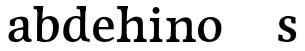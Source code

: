 SplineFontDB: 3.0
FontName: Experiment-Latin
FullName: Experiment-Latin
FamilyName: Experiment-Latin
Weight: Regular
Copyright: Copyright (c) 2015, Pathum Egodawatta
UComments: "2015-9-29: Created with FontForge (http://fontforge.org)"
Version: 0.001
ItalicAngle: 0
UnderlinePosition: 100
UnderlineWidth: 49
Ascent: 1000
Descent: 0
InvalidEm: 0
LayerCount: 4
Layer: 0 0 "Back" 1
Layer: 1 0 "Fore" 0
Layer: 2 0 "Back 2" 0
Layer: 3 0 "backup" 1
PreferredKerning: 4
XUID: [1021 779 -1439063335 14876943]
FSType: 0
OS2Version: 0
OS2_WeightWidthSlopeOnly: 0
OS2_UseTypoMetrics: 1
CreationTime: 1443542790
ModificationTime: 1453242687
PfmFamily: 17
TTFWeight: 400
TTFWidth: 5
LineGap: 122
VLineGap: 0
OS2TypoAscent: 129
OS2TypoAOffset: 1
OS2TypoDescent: 0
OS2TypoDOffset: 1
OS2TypoLinegap: 122
OS2WinAscent: 129
OS2WinAOffset: 1
OS2WinDescent: -161
OS2WinDOffset: 1
HheadAscent: 29
HheadAOffset: 1
HheadDescent: 183
HheadDOffset: 1
OS2CapHeight: 0
OS2XHeight: 0
OS2Vendor: 'PfEd'
Lookup: 260 1 0 "'abvm' Above Base Mark in Thaana lookup 0" { "'abvm' Above Base Mark in Thaana lookup 0-1"  } ['abvm' ('thaa' <'dflt' > ) ]
MarkAttachClasses: 1
DEI: 91125
Encoding: Custom
Compacted: 1
UnicodeInterp: none
NameList: Adobe Glyph List
DisplaySize: -96
AntiAlias: 1
FitToEm: 1
WinInfo: 0 8 2
BeginPrivate: 0
EndPrivate
Grid
665 1500 m 0
 665 -500 l 1024
149 1500 m 0
 149 -500 l 1024
-1000 499 m 0
 2000 499 l 1024
-1000 612 m 0
 2000 612 l 1024
EndSplineSet
AnchorClass2: "thn_ubufibi" "'abvm' Above Base Mark in Thaana lookup 0-1" 
BeginChars: 271 14

StartChar: space
Encoding: 256 32 0
GlifName: space
Width: 225
VWidth: 0
Flags: HW
LayerCount: 3
Back
Fore
Layer: 2
EndChar

StartChar: a
Encoding: 257 97 1
GlifName: uni0061
Width: 645
VWidth: 153
Flags: HWO
LayerCount: 4
Back
SplineSet
426 143 m 1
 426 143 400.26953125 -13 239 -13 c 0
 131.81640625 -13 62 42 62 135 c 0
 62 256 153.055664062 298.8125 283 334 c 0
 357.108398438 354.068359375 439 376 439 376 c 1
 439 321 l 1
 439 321 337.79296875 292.030273438 275 275 c 0
 227.93359375 261.25 190 227.333007812 190 165 c 0
 190 113.21875 228.7734375 75.4755859375 284 75 c 0
 387.01953125 74.1123046875 403 155 403 155 c 1
 426 143 l 1
404 434 m 2
 403.579101562 504.66015625 370.077148438 551 301 551 c 0
 216.168945312 551 234.228515625 461.568359375 209 430 c 1
 195.990234375 413.203125 131.958984375 404.930664062 111 428 c 1
 87.4970703125 459.55078125 97 528 106 541 c 1
 106 541 211.93359375 612 336 612 c 0
 502.62890625 612 529.077148438 527.779296875 529 447 c 0
 529 369.579101562 529 219.874023438 528 142 c 0
 530.01171875 83.1025390625 564 42.1787109375 616 77 c 1
 639 45 l 1
 639 45 599.72265625 -15 516 -15 c 0
 418 -15 403 93 403 93 c 1
 403 110 l 1
 404 434 l 2
EndSplineSet
Fore
SplineSet
429 113 m 1
 429 113 371 -18 221 -18 c 0
 110 -18 38 32 38 125 c 0
 38 241 118.25390625 290.892578125 273 327 c 0
 363.390625 348.090820312 425.854492188 358.4609375 434 358 c 1
 434 280 l 1
 434 280 377 297 298 282 c 0
 221.697265625 267.51171875 178.66796875 224.01953125 176 157 c 0
 173.84871258 102.959534028 205 57 272 53 c 0
 345 49 395 117 401 158 c 1
 429 113 l 1
400 451 m 0
 389 510 355.999023438 556.383789062 297 556 c 0
 258.739257812 555.750976562 206.434570312 529.999023438 175 497 c 1
 219.0078125 541 l 1
 197.530273438 495.861328125 191.614706455 444.471783446 192 386 c 1
 140.622972283 375.126204529 72.7774094041 375.45109451 69.1396484375 429 c 0
 65.9345703125 476.1796875 86 533 86 533 c 1
 138 566 253.01953125 614.833007812 352 615.013671875 c 0
 480.748046875 615.248046875 532.344726562 578.502929688 535 447 c 0
 536.575791424 368.958625479 520 189 537 118 c 0
 546 80 566 58 608 63 c 1
 619 5 l 1
 619 10 609.012695312 -13.62890625 535 -15 c 0
 439.587641972 -16.7675249795 411.541015625 53.7685546875 406 73 c 1
 396 110 l 1
 408 199 410.938792513 392.328294703 400 451 c 0
EndSplineSet
Layer: 2
SplineSet
429 113 m 1
 429 113 371 -13 221 -13 c 0
 110 -13 38 32 38 125 c 0
 38 241 118.254212729 307.892641723 273 344 c 0
 363.390542169 365.091131129 425.854492188 356.4609375 434 356 c 1
 434 281 l 1
 434 281 377 312 298 297 c 0
 221.697299705 282.512145514 178.66796875 214.01953125 176 157 c 0
 173.472185852 102.975837298 205 62 272 58 c 0
 345 54 395 117 401 158 c 1
 429 113 l 1
400 461 m 0
 389 513 365.999023438 550.33984375 307 550 c 0
 263.739257812 549.750976562 213.434570312 518.999023438 185 483 c 1
 176 400 l 1
 85 387 l 1
 86 528 l 1
 158 569 253.019444238 614.818312302 352 615.013671875 c 0
 470.748046875 615.248046875 532.344726562 578.502929688 535 447 c 0
 536.575791424 368.958625479 520 189 537 118 c 0
 546 80 566 58 608 63 c 1
 619 5 l 1
 619 10 609.012695312 -13.62890625 525 -15 c 0
 429.583984375 -16.5576171875 411.541015625 53.7685546875 406 73 c 1
 396 110 l 1
 408 199 412.351849074 402.609440741 400 461 c 0
EndSplineSet
Layer: 3
SplineSet
421 113 m 1
 421 113 380.673828125 -13 231 -13 c 0
 120.016601562 -13 48 32 48 125 c 0
 48 226 117.645507812 309.19140625 273 344 c 0
 364.66015625 364.537109375 419 356 419 356 c 1
 419 279 l 1
 419 279 369.010742188 312.114257812 298 297 c 0
 221.8515625 280.791992188 196.981445312 214.729492188 194 167 c 0
 191.264648438 123.212890625 204.5625 62.1572265625 272 58 c 0
 344.994140625 53.5 387 117.8125 393 159 c 1
 421 113 l 1
392 441 m 0
 381.306640625 513.221679688 352.625976562 548 294 548 c 0
 237 548 205.618164062 490 205.618164062 490 c 5
 197 407 l 5
 96 394 l 1
 97 522 l 1
 103.083007812 524.401367188 215.802734375 612.943359375 379 612.07421875 c 0
 528.175441909 611.279754233 531.724609375 517.845703125 535 442 c 0
 538.350585938 364.4140625 516.497070312 189.127929688 533 118 c 0
 541.84765625 79.8671875 562 58.1787109375 604 63 c 1
 615 5 l 1
 615 10.2001953125 605 -13 521 -15 c 0
 413.030273438 -17.5703125 398 73 398 73 c 1
 388 110 l 1
 400 199 400.807617188 381.515625 392 441 c 0
EndSplineSet
EndChar

StartChar: n
Encoding: 258 110 2
GlifName: uni006E_
Width: 786
VWidth: 79
Flags: HW
LayerCount: 4
Back
SplineSet
543 410 m 0
 541.813476562 484.3125 506.92578125 512.247070312 434 511 c 0
 368.307617188 509.876953125 288.538085938 466.23828125 251 417 c 1
 247 442 l 1
 281.54296875 530.857421875 388.294921875 612 482 612 c 0
 613.47265625 612 668.690429688 534.591796875 670 431 c 0
 672.052734375 268.6171875 665.799804688 84.0888671875 664 0 c 1
 540 0 l 1
 540 0 544.833984375 295.1171875 543 410 c 0
437 51 m 1
 469 51 523 66.734375 543 87 c 1
 667 71 l 1
 690.2734375 59.107421875 735.809570312 53 752 53 c 1
 741 0 l 1
 427 0 l 1
 437 51 l 1
63 51 m 1
 88.4091796875 51 153 59 153 97 c 1
 278 71 l 1
 300.111328125 59.107421875 339.618164062 53 355 53 c 1
 343 0 l 1
 51 0 l 1
 63 51 l 1
51 524 m 1
 57 582 l 1
 251 612 l 1
 282 489 l 1
 278 475.3671875 l 1
 278 0 l 1
 153 0 l 1
 153 445.725585938 l 1
 153.182617188 494.5390625 137 524.013671875 90 524 c 1
 51 524 l 1
EndSplineSet
Fore
SplineSet
35 65 m 1
 111 61 138 89 142 137 c 1
 268 152 l 1
 266 57 340 64 358 65 c 1
 362 0 l 1
 39 0 l 1
 35 65 l 1
444 65 m 1
 520 61 536 89 540 137 c 1
 666 154 l 1
 663 64 747 64 766 65 c 1
 770 0 l 1
 448 0 l 1
 444 65 l 1
36 598 m 1
 140 592 272 603 272 603 c 1
 272 603 258 506 256 480 c 1
 256 447 271 478 271 478 c 1
 265 338 277 181 259 0 c 1
 133 0 l 1
 148 200 154 387 147 449 c 0
 142 494 131 530 39 530 c 1
 36 598 l 1
667 477 m 0
 673 398 666 113 661 0 c 1
 521 0 l 1
 545 114 554 320 542 417 c 0
 533 493 476.094605495 520.189738207 411 513 c 0
 329.000000102 503.943050845 269 423 265 417 c 1
 240 454 l 1
 268 515 397 609 501 613 c 0
 593 617 658 588 667 477 c 0
EndSplineSet
Layer: 2
SplineSet
35 68 m 1
 111 64 138 96 142 144 c 1
 268 159 l 1
 266 64 340 67 358 68 c 5
 358 0 l 1
 35 0 l 1
 35 68 l 1
444 68 m 1
 520 64 539 96 543 144 c 1
 666 161 l 1
 663 71 747 67 766 68 c 1
 766 0 l 1
 444 0 l 1
 444 68 l 1
40 602 m 1
 123 600 272 603 272 603 c 1
 272 603 258 506 256 480 c 1
 256 447 271 478 271 478 c 1
 265 338 277 181 259 0 c 1
 133 0 l 1
 148 200 154 387 147 449 c 0
 142 494 132 528 40 528 c 1
 40 602 l 1
667 477 m 0
 673 398 666 113 661 0 c 1
 521 0 l 1
 545 114 554 320 542 417 c 0
 533 493 476.094605495 520.189738207 411 513 c 0
 329.000000102 503.943050845 269 423 265 417 c 1
 240 454 l 1
 268 515 397 609 501 613 c 0
 593 617 658 588 667 477 c 0
EndSplineSet
Layer: 3
SplineSet
45 68 m 5
 120.803710938 64.162109375 138 96 142 144 c 5
 268 159 l 5
 266 64 340 67 358 68 c 5
 358 0 l 5
 45 0 l 5
 45 68 l 5
444 68 m 5
 519.803710938 64.162109375 539 96 543 144 c 5
 666 161 l 5
 663 71 726.713867188 67 746 68 c 5
 746 0 l 5
 444 0 l 5
 444 68 l 5
50 602 m 5
 133.059570312 599.58203125 272 603 272 603 c 5
 272 603 258 506 256 480 c 5
 256.458984375 447.294921875 271.40625 478 271.40625 478 c 5
 265.171875 338.163085938 277.096679688 181.477539062 259 0 c 5
 133 0 l 5
 147.708007812 199.741210938 154 387 147.435546875 449 c 4
 142.71875 493.551757812 142 528 50 528 c 5
 50 602 l 5
666.62890625 476.931640625 m 4
 672.779296875 397.897460938 665.903320312 113 661 0 c 5
 521 0 l 5
 545.154296875 113.708984375 553.323242188 319.645507812 541.803710938 417.126953125 c 4
 532.877929688 492.657226562 476.4296875 520.543945312 411 513 c 4
 328.864257812 503.530273438 265 417 265 417 c 5
 240 454 l 5
 268.055664062 514.724609375 396.885742188 608.666992188 501 613 c 4
 592.555664062 616.810546875 657.96484375 588.276367188 666.62890625 476.931640625 c 4
EndSplineSet
EndChar

StartChar: d
Encoding: 259 100 3
GlifName: uni0064
Width: 755
VWidth: 79
Flags: HW
LayerCount: 4
Back
SplineSet
185 308 m 0
 183.94921875 165.049804688 243.657226562 78 349 78 c 0
 417.888671875 78 469.333007812 125.155273438 470 184 c 1
 487 158 l 1
 491.145507812 80 430.779296875 -12.6875 305 -14 c 0
 119.51171875 -15.935546875 53 122 53 280 c 0
 53 472.303710938 165.267578125 611 355 611 c 0
 423.064453125 611 476.8828125 590.319335938 503 575 c 1
 502 507 l 1
 502 507 461.1171875 551.712890625 362 552 c 0
 266.168945312 552.208007812 186.1328125 471.453125 185 308 c 0
385 812 m 1
 394 861 l 1
 604 868 l 1
 601 798 598 754 595 667 c 2
 595 155 l 2
 595 78.107421875 649.877929688 57 687 57 c 1
 677 0 l 1
 595 0 l 1
 506 0 l 1
 474 79 l 1
 470 94 l 1
 472 554 l 1
 486 558 l 1
 482.333984375 574.004882812 475 603.956054688 475 647 c 2
 475 743.760742188 l 1
 475 785 438.442382812 799.659179688 385 812 c 1
EndSplineSet
Fore
SplineSet
392 872 m 1
 475 870 625 873 625 873 c 1
 625 873 616 834 609 777 c 1
 609 773 604 748 604 744 c 1
 581 741 l 0
 485 718 l 0
 490 770 480 797 392 797 c 1
 392 872 l 1
538 -1 m 1
 491 115 l 1
 490.551757812 124.749023438 480.12890625 145.8046875 479.737304688 158 c 1
 476.639648438 254.631835938 479.560546875 422.834960938 480 580 c 0
 480.013980571 584.999980454 491 591 491 596 c 2
 482 654 l 1
 485 745 491 808 498 868 c 1
 624 868 l 1
 599 668 598.019023095 228.786181989 612 167 c 0
 630.455078125 85.44140625 669.673828125 73.87109375 718 76 c 1
 718 0 l 1
 538 -1 l 1
203 282 m 0
 201.954101562 179.05078125 248.971679688 60 348 60 c 0
 429.551757812 60 477.283203125 134.734375 478 219 c 1
 517 156 l 1
 505.098632812 62 412.88671875 -12.9169921875 298 -13 c 0
 141.990234375 -13.1123046875 51.0000169926 91.9999994038 57 263 c 0
 63.0419921875 435.197265625 153.265625 610.203125 383 612 c 0
 481.060546875 612.766601562 537 572 580 555 c 1
 530 438 l 1
 530 438 492.1171875 557.740234375 373 558 c 0
 267.168945312 558.23046875 204.55859375 435.450195312 203 282 c 0
EndSplineSet
Layer: 2
SplineSet
392 872 m 1
 475 870 625 873 625 873 c 1
 625 873 616 834 609 777 c 1
 609 773 604 748 604 744 c 1
 581 741 l 0
 485 718 l 0
 490 770 480 797 392 797 c 1
 392 872 l 1
557.318359375 0.4169921875 m 0
 526.485351562 -0.0595703125 528 -1 528 -1 c 2
 528 -1 503 51 491 115 c 1
 490.551757812 124.749023438 480.12890625 145.8046875 479.737304688 158 c 1
 476.639648438 254.631835938 479.560546875 422.834960938 480 580 c 0
 480.013980571 584.999980454 491 591 491 596 c 2
 482 654 l 1
 485 745 491 808 498 868 c 1
 624 868 l 1
 599 668 598.019023095 228.786181989 612 167 c 4
 630.455078125 85.44140625 669.673828125 73.87109375 718 76 c 1
 718 0 l 1
 650 0 l 1
 558 0 l 2
 557.772460938 0.13671875 557.544921875 0.275390625 557.318359375 0.4169921875 c 0
203 282 m 0
 201.954101562 179.05078125 248.971679688 60 348 60 c 0
 429.551757812 60 477.283203125 134.734375 478 219 c 1
 517 156 l 1
 505.098632812 62 412.88671875 -12.9169921875 298 -13 c 0
 141.990234375 -13.1123046875 51.0000169926 91.9999994038 57 263 c 0
 63.0419921875 435.197265625 153.265625 610.203125 383 612 c 0
 481.060546875 612.766601562 537 572 580 555 c 1
 530 438 l 1
 530 438 492.1171875 557.740234375 373 558 c 0
 267.168945312 558.23046875 204.55859375 435.450195312 203 282 c 0
EndSplineSet
Layer: 3
SplineSet
557 77 m 1
 632.803710938 73.162109375 486 92 490 140 c 1
 628 152 l 1
 643 71 692 75 710 76 c 1
 710 0 l 1
 562 0 l 1
 551.67578125 6.05859375 543.026367188 15.9111328125 557 77 c 1
396 872 m 1
 479.059570312 869.58203125 637 873 637 873 c 1
 637 873 628.047851562 833.79296875 620.853515625 777 c 1
 620.913085938 772.755859375 616 748.418945312 616.1171875 744 c 1
 585 741 l 0
 489.435546875 718 l 0
 494.899414062 770.123046875 484.4765625 797 396 797 c 1
 396 872 l 1
515 143 m 1
 515 143 472.640625 -13 297 -13 c 0
 157.655273438 -13 52.5625 67.4345703125 50 215 c 0
 48.1494140625 321.53515625 72.0751953125 472.537109375 228 565 c 0
 363.693359375 645.465820312 515 602 515 602 c 1
 511 509 l 1
 511 509 428.801757812 570.831054688 334 546 c 0
 213.428710938 514.418945312 204.24609375 344.8984375 206 255 c 0
 208.125 146.083007812 250.512695312 59.83203125 339 58 c 0
 441.174804688 55.884765625 485.255859375 177.734375 482 223 c 1
 515 143 l 1
662 0 m 1
 578.940429688 2.41796875 512 -1 512 -1 c 1
 512 -1 496.41015625 61.236328125 484.8828125 125 c 1
 480.391601562 212.129882812 479.198242188 402.875976562 484.291015625 580 c 1
 484.4453125 585.346679688 494.604492188 590.681640625 494.76953125 596 c 1
 486.0625 654 l 1
 489.422851562 744.65234375 494.591796875 808.266601562 502 868 c 1
 636 868 l 1
 610.903320312 668.258789062 611.046875 239 623.564453125 177 c 0
 632.430664062 133.0859375 636 71 678 71 c 1
 662 0 l 1
EndSplineSet
EndChar

StartChar: h
Encoding: 260 104 4
GlifName: uni0068
Width: 788
VWidth: 79
Flags: HW
LayerCount: 3
Back
SplineSet
444 51 m 1
 469.409179688 51 534 59 534 97 c 1
 659 71 l 1
 681.111328125 59.107421875 720.618164062 53 736 53 c 1
 724 0 l 1
 432 0 l 1
 444 51 l 1
50 51 m 1
 75.4091796875 51 140 59 140 97 c 1
 265 71 l 1
 287.111328125 59.107421875 326.618164062 53 342 53 c 1
 330 0 l 1
 38 0 l 1
 50 51 l 1
536 400 m 0
 534.813476562 470.3125 499.92578125 512.247070312 427 511 c 0
 361.307617188 509.876953125 281.538085938 466.23828125 244 417 c 1
 240 442 l 1
 274.54296875 530.857421875 369.294921875 612 470 612 c 0
 601.47265625 612 658.690429688 533.591796875 660 430 c 0
 662.052734375 267.6171875 658.799804688 84.0888671875 657 0 c 1
 533 0 l 1
 533 0 537.939453125 285.119140625 536 400 c 0
35 810 m 1
 43 861 l 1
 274 866 l 1
 270.922851562 809 263.23046875 706 264 614 c 2
 264 559 l 1
 276 484 l 1
 264 459 l 1
 264 0 l 1
 140 0 l 1
 140 726 l 1
 140 780 92.001953125 797.444335938 35 810 c 1
EndSplineSet
Fore
SplineSet
29 872 m 1
 112 870 293 873 293 873 c 1
 293 873 284 834 277 777 c 1
 277 773 272 748 272 744 c 1
 241 741 l 0
 143 718 l 0
 144 780 117 797 29 797 c 1
 29 872 l 1
316 0 m 1
 233 2 109 -1 109 -1 c 1
 109 -1 128 79 136 143 c 1
 148 305 148 683 138 868 c 1
 290 868 l 1
 265 668 264 225 268 162 c 0
 271 118 250 66 332 66 c 1
 316 0 l 1
24 68 m 1
 100 64 133 96 137 144 c 1
 268 163 l 1
 266 68 342 67 360 68 c 1
 360 0 l 1
 24 0 l 1
 24 68 l 1
446 68 m 1
 522 64 539 96 543 144 c 1
 668 161 l 1
 665 71 749 67 768 68 c 1
 768 0 l 1
 446 0 l 1
 446 68 l 1
669 477 m 0
 675 398 668 113 663 0 c 1
 523 0 l 1
 547 114 556 320 544 417 c 0
 535 493 478.087890625 520.249023438 413 513 c 0
 330.758789062 503.840820312 269.948242188 420.947265625 267 417 c 1
 242 454 l 1
 270 515 399 609 503 613 c 0
 595 617 660 588 669 477 c 0
EndSplineSet
Layer: 2
SplineSet
29 872 m 5
 112 870 293 873 293 873 c 1
 293 873 284 834 277 777 c 1
 277 773 272 748 272 744 c 1
 241 741 l 0
 143 718 l 4
 144 780 117 797 29 797 c 5
 29 872 l 5
316 0 m 1
 233 2 109 -1 109 -1 c 5
 109 -1 128 79 136 143 c 5
 148 305 148 683 138 868 c 5
 290 868 l 1
 265 668 264 225 268 162 c 0
 271 118 250 66 332 66 c 1
 316 0 l 1
24 68 m 5
 100 64 133 96 137 144 c 5
 268 163 l 1
 266 68 342 67 360 68 c 1
 360 0 l 1
 24 0 l 5
 24 68 l 5
446 68 m 1
 522 64 541 96 545 144 c 1
 668 161 l 1
 665 71 749 67 768 68 c 1
 768 0 l 1
 446 0 l 1
 446 68 l 1
669 477 m 0
 675 398 668 113 663 0 c 1
 523 0 l 1
 547 114 556 320 544 417 c 0
 535 493 478.087890625 520.249023438 413 513 c 0
 330.758789062 503.840820312 269.948242188 420.947265625 267 417 c 1
 242 454 l 1
 270 515 399 609 503 613 c 0
 595 617 660 588 669 477 c 0
EndSplineSet
EndChar

StartChar: e
Encoding: 261 101 5
GlifName: uni0065
Width: 629
VWidth: 153
Flags: HW
LayerCount: 3
Back
SplineSet
131.813476562 357.48828125 m 1
 366.854492188 368.684570312 l 1
 447 369 l 1
 447.862304688 497.887695312 389.209960938 564.852539062 303.013671875 554.290039062 c 0
 213.393554688 542.290039062 183.822265625 430.580078125 183.822265625 309.904296875 c 0
 183.822265625 187.045898438 222.897460938 62.9150390625 381.610351562 60.57421875 c 0
 468.5703125 59.7626953125 539.801757812 108.037109375 541.786132812 108.037109375 c 1
 571.278320312 71.7734375 l 0
 552.477539062 54.365234375 481.922851562 -13.353515625 354.798828125 -14.7958984375 c 0
 146.474609375 -16.9326171875 52.376953125 117.901367188 52.376953125 272.131835938 c 0
 52.376953125 531.569335938 215.401367188 609.606445312 320.854492188 609.606445312 c 0
 508.192382812 609.606445312 593.888671875 484.81640625 583.6796875 296.145507812 c 1
 156.211914062 301.877929688 l 1
 131.813476562 357.48828125 l 1
EndSplineSet
Fore
SplineSet
132 357 m 1
 379 369 l 1
 439 369 l 1
 440 498 378.34375 561.53125 307 554 c 0
 217.907226562 544.594726562 188 421 188 310 c 4
 188 187 236 56 385 54 c 0
 471.998046875 52.83203125 550 114 552 114 c 1
 581 78 l 0
 562 61 481.996349191 -13.641750276 355 -15 c 0
 168 -17 52 78 52 262 c 0
 52 521 215.067382812 606.233398438 320 610 c 0
 515 617 586 478 566 299 c 1
 156 299 l 1
 132 357 l 1
EndSplineSet
Layer: 2
SplineSet
132 357 m 1
 427 369 l 1
 457 369 l 1
 458 498 387.362304688 564.17578125 303 550 c 0
 212.852539062 534.852539062 191 431 191 310 c 0
 191 187 236 56 385 54 c 0
 471.998046875 52.83203125 550 114 552 114 c 1
 581 78 l 0
 562 61 481.997070312 -13.7109375 355 -15 c 0
 158 -17 52 78 52 262 c 4
 52 521 236 610 341 610 c 0
 548 610 594 478 584 299 c 1
 156 299 l 1
 132 357 l 1
EndSplineSet
EndChar

StartChar: i
Encoding: 262 105 6
GlifName: uni0069
Width: 418
VWidth: 79
Flags: HW
LayerCount: 3
Back
SplineSet
133.91796875 774.375 m 0
 133.91796875 816.958984375 167.984375 851.025390625 210.568359375 851.025390625 c 0
 253.15234375 851.025390625 287.21875 816.958984375 287.21875 774.375 c 0
 287.21875 731.791015625 253.15234375 697.724609375 210.568359375 697.724609375 c 0
 167.984375 697.724609375 133.91796875 731.791015625 133.91796875 774.375 c 0
68 61 m 1
 94.5380859375 61 162 69 162 107 c 1
 287 81 l 1
 309.111328125 69.107421875 348.618164062 63 364 63 c 1
 352 0 l 1
 56 0 l 1
 68 61 l 1
69 540 m 5
 80 595 l 5
 296 605 l 5
 287 436.3671875 l 5
 287 0 l 1
 162 0 l 1
 162 478.725585938 l 5
 160.34375 542.385742188 105.814453125 538.108398438 69 540 c 5
EndSplineSet
Fore
SplineSet
115.1953125 788.1328125 m 4
 115.1953125 835.697265625 153.700195312 874.202148438 201.264648438 874.202148438 c 4
 248.830078125 874.202148438 287.334960938 835.697265625 287.334960938 788.1328125 c 4
 287.334960938 740.567382812 248.830078125 702.0625 201.264648438 702.0625 c 4
 153.700195312 702.0625 115.1953125 740.567382812 115.1953125 788.1328125 c 4
45 68 m 1
 121 64 143 96 147 144 c 1
 270 159 l 1
 268 64 340 67 358 68 c 1
 358 0 l 1
 45 0 l 1
 45 68 l 1
50 602 m 1
 133 600 280 603 280 603 c 1
 275.327327656 547.604034817 272.629882812 87.107421875 264 0 c 1
 138 0 l 1
 153 200 154 387 147 449 c 0
 142 494 142 528 50 528 c 1
 50 602 l 1
EndSplineSet
Layer: 2
SplineSet
125 788 m 0
 125 830 159 864 201 864 c 0
 243 864 277 830 277 788 c 0
 277 746 243 712 201 712 c 0
 159 712 125 746 125 788 c 0
45 68 m 1
 121 64 143 96 147 144 c 1
 270 159 l 5
 268 64 340 67 358 68 c 1
 358 0 l 1
 45 0 l 1
 45 68 l 1
50 602 m 1
 133 600 280 603 280 603 c 1
 275.327327656 547.604034817 272.629882812 87.107421875 264 0 c 1
 138 0 l 1
 153 200 154 387 147 449 c 0
 142 494 142 528 50 528 c 1
 50 602 l 1
EndSplineSet
EndChar

StartChar: s
Encoding: 263 115 7
GlifName: uni0073
Width: 552
VWidth: 153
Flags: HW
LayerCount: 3
Back
SplineSet
283.440429688 47.080078125 m 4
 339.212890625 47.080078125 381.5703125 78.0556640625 380.879882812 130.080078125 c 4
 378.5625 306.520507812 56.599609375 199.524414062 56.599609375 439.51953125 c 4
 56.599609375 557.267578125 152.157226562 612.08984375 279.83984375 611.83984375 c 4
 390.982421875 611.53515625 466.7890625 563.138671875 473.16015625 555.799804688 c 5
 473.16015625 555.799804688 486.015625 535.629882812 485.96484375 496 c 4
 485.934570312 476.936523438 486.21875 444.749023438 468 437 c 5
 452.366210938 431.651367188 407.548828125 430.934570312 394 440 c 5
 354.49609375 460.803710938 379.12109375 554.411132812 279.16015625 555.360351562 c 4
 231.966796875 555.817382812 178.654296875 533.813476562 180.040039062 468.400390625 c 4
 182.541992188 328.450195312 499 390.465820312 497.879882812 163.599609375 c 4
 497.298828125 46.4921875 410 -14.599609375 271.639648438 -14.599609375 c 4
 135.219726562 -14.599609375 59 28.0400390625 59 28.0400390625 c 5
 59 28.0400390625 48.0615234375 52.6708984375 46.6083984375 78 c 4
 45.5947265625 96.5205078125 46.9931640625 140.622070312 66 155.038085938 c 5
 90.1787109375 167 129.6484375 164.727539062 148 155 c 5
 182.58203125 137.328125 163.40625 47.080078125 283.440429688 47.080078125 c 4
EndSplineSet
Fore
SplineSet
270 42 m 0
 325.997070312 42.5517578125 368.420898438 74.943359375 367 137 c 0
 364 268 75 231 79 432 c 0
 81 536 173.001953125 611.348632812 307 612 c 0
 405.00390625 612.4765625 476.951171875 578.008789062 488 574 c 1
 489 427 l 1
 387 440 l 1
 374 552 l 1
 423 497 l 1
 419.861328125 497.73828125 360 557 294 557 c 0
 233.000340056 557 211 511 211 469 c 0
 211 303 506 368 504 163 c 0
 503.131835938 73.9990234375 447.010742188 -13.501953125 269 -14 c 0
 166.419921875 -14.287109375 69 23 56 33 c 1
 62 170 l 1
 160 156 l 5
 171 63 l 5
 131 126 l 1
 153.305664062 91.6826171875 190.955078125 41.220703125 270 42 c 0
EndSplineSet
Layer: 2
SplineSet
270 42 m 0
 325.997070312 42.5517578125 368.420898438 74.943359375 367 137 c 0
 364 268 75 231 79 432 c 0
 81 536 173.001953125 611.348632812 307 612 c 0
 405.00390625 612.4765625 476.951171875 578.008789062 488 574 c 1
 489 435 l 1
 397 448 l 1
 384 552 l 1
 423 497 l 1
 419.861328125 497.73828125 360.809570312 559.69140625 294 557 c 0
 233.049804688 554.543945312 211 511 211 469 c 0
 211 303 506 368 504 163 c 0
 503.131835938 73.9990234375 447.010742188 -13.501953125 269 -14 c 0
 166.419921875 -14.287109375 69 23 56 33 c 1
 62 170 l 1
 147 156 l 1
 158 63 l 1
 131 126 l 1
 153.305664062 91.6826171875 190.955078125 41.220703125 270 42 c 0
EndSplineSet
EndChar

StartChar: o
Encoding: 264 111 8
GlifName: o
Width: 689
VWidth: 153
Flags: HW
LayerCount: 3
Back
SplineSet
366.966796875 612.475585938 m 5
 209.125976562 612.475585938 61.0966796875 526.07421875 56.1181640625 282 c 4
 52.93359375 126.431640625 144.952148438 -15.1650390625 341.966796875 -15.1650390625 c 5
 578.00390625 -15.1650390625 647.57421875 154.591796875 647.57421875 321 c 4
 647.57421875 553.96875 486.90625 612.475585938 366.966796875 612.475585938 c 5
508.450195312 302 m 4
 508.450195312 171.853515625 472.171875 53.9375 359.966796875 52.7939453125 c 5
 221.18359375 54.4208984375 194.809570312 202.887695312 196.243164062 314 c 4
 198.162109375 462.0859375 257.712890625 548.002929688 343.966796875 547.984375 c 4
 445.256835938 547.962890625 508.450195312 458.6640625 508.450195312 302 c 4
EndSplineSet
Fore
SplineSet
381.657226562 611.631835938 m 0
 199.0638959 618.176737164 57.138671875 495.428710938 49.0048828125 275.5859375 c 0
 43.2518904223 120.092133454 120.194335938 -9.572265625 318.622070312 -14.4541015625 c 0
 541.590820312 -19.939453125 630.918945312 146.333007812 636.05859375 322.662109375 c 0
 642.380322492 539.545571935 489.627929688 607.76171875 381.657226562 611.631835938 c 0
495.158203125 297.67578125 m 4
 491.4140625 167.583007812 461.502929688 48.5732421875 354.446289062 48.4140625 c 4
 229.747070312 48.228515625 187.791992188 207.338867188 192.420898438 318.36328125 c 4
 198.598632812 466.333007812 257.009765625 548.630859375 332.963867188 553.431640625 c 4
 428.584960938 559.474609375 499.6640625 454.274414062 495.158203125 297.67578125 c 4
EndSplineSet
Layer: 2
SplineSet
381.657226562 611.631835938 m 4
 199.044921875 617.624023438 60.138671875 489.428710938 49.0048828125 275.5859375 c 4
 40.9130859375 120.196289062 120.194335938 -9.572265625 318.622070312 -14.4541015625 c 4
 541.590820312 -19.939453125 633.271484375 156.322265625 638.05859375 322.662109375 c 4
 644.759765625 555.534179688 499.627929688 607.76171875 381.657226562 611.631835938 c 4
498.158203125 297.67578125 m 4
 494.4140625 167.583007812 464.502929688 48.5732421875 357.446289062 48.4140625 c 4
 232.747070312 48.228515625 191.791992188 207.338867188 196.420898438 318.36328125 c 4
 202.598632812 466.333007812 260.009765625 548.630859375 335.963867188 553.431640625 c 4
 431.584960938 559.474609375 502.6640625 454.274414062 498.158203125 297.67578125 c 4
EndSplineSet
EndChar

StartChar: b
Encoding: 265 98 9
GlifName: b
Width: 693
VWidth: 79
Flags: HW
LayerCount: 3
Back
SplineSet
511 290 m 4
 511.981193088 432.950195312 459.028682482 520 370 520 c 4
 278.447994403 520 226.716767724 457.265571173 226 383 c 5
 200 433 l 5
 204.901853087 527 293.113514673 611.92578125 407 612 c 4
 581.009716387 612.115234375 643 476 643 318 c 4
 643 125.696289062 530.732421875 -11 341 -13 c 4
 252.940429688 -13.9287109375 144 6 101 23 c 5
 174 171 l 5
 174 171 214.8828125 46.287109375 344 46 c 4
 439.831054688 45.787109375 509.8671875 126.546875 511 290 c 4
10 809 m 5
 17 859 l 5
 236 865 l 5
 233 795 230 754 227 667 c 6
 227 48 l 5
 220 49 l 5
 157 23 l 5
 101 23 l 5
 101 23 106 142.666992188 106 214 c 6
 106 741.079101562 l 5
 105.66796875 791.66796875 66.001953125 800.30859375 10 809 c 5
EndSplineSet
Fore
SplineSet
16 872 m 1
 99 870 257 873 257 873 c 1
 257 873 248 834 241 777 c 1
 241 773 236 748 236 744 c 1
 205 741 l 0
 111 718 l 4
 116 770 104 797 16 797 c 1
 16 872 l 1
282 3 m 1
 105 26 l 1
 97.794921875 182.715820312 100.564720708 684.269034639 122 868 c 1
 256 868 l 1
 220.077898468 580.623187742 222.814453125 195.802734375 230 57 c 1
 282 3 l 1
501 340 m 0
 501.874023438 442.951171875 455.028320312 542 356 542 c 0
 274.448242188 542 226.716796875 467.265625 226 383 c 1
 187 446 l 1
 198.901367188 540 301.113281029 614.917298016 416 615 c 0
 572.009765625 615.112304688 653 510 647 339 c 0
 640.958007812 166.802734375 550.734375 -8.203125 321 -10 c 0
 222.93903139 -10.766987104 147 9 104 26 c 1
 174 164 l 1
 174 164 211.8828125 44.259765625 331 44 c 0
 436.831054688 43.76953125 499.44140625 156.549804688 501 340 c 0
EndSplineSet
Layer: 2
SplineSet
16 872 m 1
 99 870 257 873 257 873 c 1
 257 873 248 834 241 777 c 1
 241 773 236 748 236 744 c 1
 205 741 l 0
 111 718 l 4
 116 770 104 797 16 797 c 1
 16 872 l 1
282 3 m 1
 105 26 l 1
 97.794921875 182.715820312 100.564720708 684.269034639 122 868 c 1
 256 868 l 1
 220.077898468 580.623187742 222.814453125 195.802734375 230 57 c 1
 282 3 l 1
501 340 m 0
 501.874023438 442.951171875 455.028320312 542 356 542 c 0
 274.448242188 542 226.716796875 467.265625 226 383 c 1
 187 446 l 1
 198.901367188 540 301.113281029 614.917298016 416 615 c 0
 572.009765625 615.112304688 653 510 647 339 c 0
 640.958007812 166.802734375 550.734375 -8.203125 321 -10 c 0
 222.93903139 -10.766987104 147 9 104 26 c 1
 174 164 l 1
 174 164 211.8828125 44.259765625 331 44 c 0
 436.831054688 43.76953125 499.44140625 156.549804688 501 340 c 0
EndSplineSet
EndChar

StartChar: r
Encoding: 266 114 10
GlifName: r
Width: 588
VWidth: 79
Flags: HW
LayerCount: 3
Back
SplineSet
554 464 m 1
 534.332477429 448.000000002 484.269692703 452.000000001 469.6796875 459.618164062 c 1
 450.299677672 472.939967653 461.936970712 519.251810472 402 520 c 0
 337.588347748 520.804046703 278.788816914 467.832566841 252.450195312 418.280273438 c 1
 256.849609375 468.290039062 l 1
 298.440132503 536.590041706 365.499300119 611.214507358 484.4296875 611.370117188 c 0
 534.166774256 611.450688839 562.16015625 596.5703125 562.16015625 596.5703125 c 1
 562.16015625 596.5703125 568.279252603 580.623329288 568 544 c 0
 567.660871612 478.807152338 554 464 554 464 c 1
64 61 m 1
 90.538085255 61 158 69 158 107 c 1
 283 81 l 1
 313.726771196 69.1071428571 368.62485482 63 390 63 c 1
 378 0 l 1
 52 0 l 1
 64 61 l 1
65 544 m 1
 76 599 l 1
 262 609 l 1
 296.076171875 498 l 1
 283.435546875 486 l 1
 283 440.3671875 l 1
 283 0 l 1
 158 0 l 1
 158 482.725585938 l 1
 156.34375 546.385742188 101.814453125 542.108398438 65 544 c 1
EndSplineSet
Fore
Layer: 2
EndChar

StartChar: period
Encoding: 267 46 11
GlifName: period
Width: 190
VWidth: 0
Flags: HW
LayerCount: 3
Back
Fore
Layer: 2
EndChar

StartChar: t
Encoding: 268 116 12
GlifName: t
Width: 482
VWidth: 79
Flags: HW
LayerCount: 3
Back
SplineSet
20 513 m 1
 21 589 l 1
 141.756835938 587.796090262 160.289620535 605.933663504 171 651 c 1
 191 768 l 1
 269 768 l 1
 269 593 l 1
 445 593 l 1
 434 515 l 1
 269 515 l 1
 268 177 l 2
 268 99.6380546809 302.530678354 56.4326171875 360 56.4326171875 c 4
 392.258515957 56.4326171875 417.185191009 62.4455266474 447 77 c 1
 468 35 l 1
 438.047460938 9.78021978025 383.76616211 -16.8638217974 298 -16 c 0
 227.891768651 -14.9408232176 142 18.5 142 134 c 1
 146 513 l 1
 20 513 l 1
EndSplineSet
Fore
Layer: 2
EndChar

StartChar: p
Encoding: 269 112 13
GlifName: p
Width: 701
VWidth: 79
Flags: HW
LayerCount: 3
Back
SplineSet
20 -179 m 1
 46.5380859375 -179 114 -171 114 -133 c 1
 239 -159 l 1
 269.7265625 -170.892578125 324.625 -177 346 -177 c 1
 334 -240 l 1
 8 -240 l 1
 20 -179 l 1
525 292 m 0
 526.05078125 434.950195312 466.342773438 522 361 522 c 0
 292.111328125 522 240.666992188 479.293337264 240 426 c 1
 223 452 l 1
 218.854492188 525.465116279 279.220703125 612.76380814 405 614 c 0
 590.48828125 615.935546875 657 478 657 320 c 0
 657 132.92509087 544.732421875 -2 355 -2 c 0
 286.935546875 -2 233.1171875 18.6806640625 207 34 c 1
 208 102 l 1
 208 102 248.8828125 57.21484375 348 57 c 0
 443.831054688 56.7996646068 523.798828125 134.576824251 525 292 c 0
236 -214 m 1
 116 -214 l 1
 115.666992188 -161.766497462 115 -131.918781726 115 -67 c 2
 115 452 l 2
 115 528.892578125 60.1220703125 550 23 550 c 1
 33 610 l 1
 115 610 l 1
 204 610 l 1
 236 531 l 1
 240 516 l 1
 238 55 l 1
 224 51 l 1
 227.666015625 34.9951171875 235 5.0439453125 235 -38 c 2
 235 -143.760742188 l 2
 236 -214 l 1
EndSplineSet
Fore
Layer: 2
EndChar
EndChars
EndSplineFont
